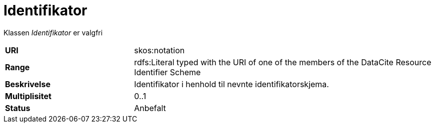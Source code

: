 = Identifikator

Klassen _Identifikator_ er valgfri

[cols="30s,70d"]
|===
|URI| skos:notation
|Range| rdfs:Literal typed with the URI of one of the members of the DataCite Resource Identifier Scheme
|Beskrivelse| Identifikator i henhold til nevnte identifikatorskjema.
|Multiplisitet| 0..1
|Status| Anbefalt
|===
